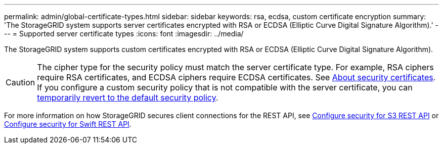 ---
permalink: admin/global-certificate-types.html
sidebar: sidebar
keywords: rsa, ecdsa, custom certificate encryption
summary: 'The StorageGRID system supports server certificates encrypted with RSA or ECDSA (Elliptic Curve Digital Signature Algorithm).'
---
= Supported server certificate types
:icons: font
:imagesdir: ../media/

[.lead]
The StorageGRID system supports custom certificates encrypted with RSA or ECDSA (Elliptic Curve Digital Signature Algorithm).

CAUTION: The cipher type for the security policy must match the server certificate type. For example, RSA ciphers require RSA certificates, and ECDSA ciphers require ECDSA certificates. See link:using-storagegrid-security-certificates.html[About security certificates]. If you configure a custom security policy that is not compatible with the server certificate, you can link:using-tls-ssh-policy.html#temporarily-revert-to-default-security-policy[temporarily revert to the default security policy].

For more information on how StorageGRID secures client connections for the REST API, see link:../s3/configuring-security-for-rest-api.html[Configure security for S3 REST API] or link:../swift/configuring-security-for-rest-api.html[Configure security for Swift REST API].